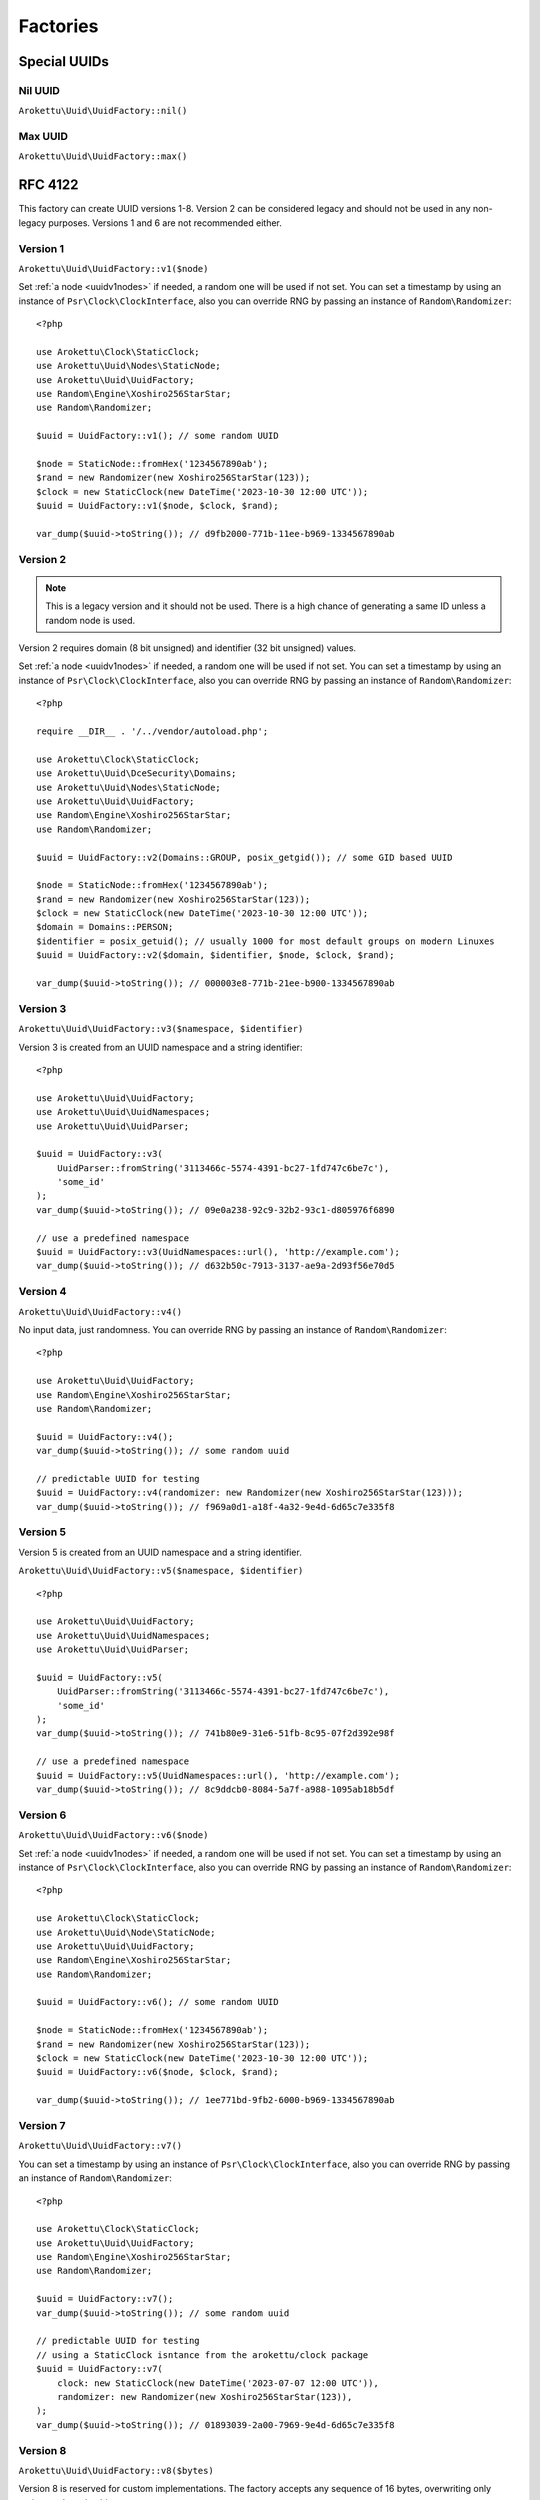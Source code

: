 Factories
#########

.. highlight:: php

Special UUIDs
=============

Nil UUID
--------

``Arokettu\Uuid\UuidFactory::nil()``

Max UUID
--------

``Arokettu\Uuid\UuidFactory::max()``

RFC 4122
========

This factory can create UUID versions 1-8.
Version 2 can be considered legacy and should not be used in any non-legacy purposes.
Versions 1 and 6 are not recommended either.

Version 1
---------

``Arokettu\Uuid\UuidFactory::v1($node)``

Set :ref:`a node <uuidv1nodes>` if needed, a random one will be used if not set.
You can set a timestamp by using an instance of ``Psr\Clock\ClockInterface``,
also you can override RNG by passing an instance of ``Random\Randomizer``::

    <?php

    use Arokettu\Clock\StaticClock;
    use Arokettu\Uuid\Nodes\StaticNode;
    use Arokettu\Uuid\UuidFactory;
    use Random\Engine\Xoshiro256StarStar;
    use Random\Randomizer;

    $uuid = UuidFactory::v1(); // some random UUID

    $node = StaticNode::fromHex('1234567890ab');
    $rand = new Randomizer(new Xoshiro256StarStar(123));
    $clock = new StaticClock(new DateTime('2023-10-30 12:00 UTC'));
    $uuid = UuidFactory::v1($node, $clock, $rand);

    var_dump($uuid->toString()); // d9fb2000-771b-11ee-b969-1334567890ab

Version 2
---------

.. versionadded:: 2.3

.. note::
    This is a legacy version and it should not be used.
    There is a high chance of generating a same ID unless a random node is used.

Version 2 requires domain (8 bit unsigned) and identifier (32 bit unsigned) values.

Set :ref:`a node <uuidv1nodes>` if needed, a random one will be used if not set.
You can set a timestamp by using an instance of ``Psr\Clock\ClockInterface``,
also you can override RNG by passing an instance of ``Random\Randomizer``::

    <?php

    require __DIR__ . '/../vendor/autoload.php';

    use Arokettu\Clock\StaticClock;
    use Arokettu\Uuid\DceSecurity\Domains;
    use Arokettu\Uuid\Nodes\StaticNode;
    use Arokettu\Uuid\UuidFactory;
    use Random\Engine\Xoshiro256StarStar;
    use Random\Randomizer;

    $uuid = UuidFactory::v2(Domains::GROUP, posix_getgid()); // some GID based UUID

    $node = StaticNode::fromHex('1234567890ab');
    $rand = new Randomizer(new Xoshiro256StarStar(123));
    $clock = new StaticClock(new DateTime('2023-10-30 12:00 UTC'));
    $domain = Domains::PERSON;
    $identifier = posix_getuid(); // usually 1000 for most default groups on modern Linuxes
    $uuid = UuidFactory::v2($domain, $identifier, $node, $clock, $rand);

    var_dump($uuid->toString()); // 000003e8-771b-21ee-b900-1334567890ab

Version 3
---------

``Arokettu\Uuid\UuidFactory::v3($namespace, $identifier)``

Version 3 is created from an UUID namespace and a string identifier::

    <?php

    use Arokettu\Uuid\UuidFactory;
    use Arokettu\Uuid\UuidNamespaces;
    use Arokettu\Uuid\UuidParser;

    $uuid = UuidFactory::v3(
        UuidParser::fromString('3113466c-5574-4391-bc27-1fd747c6be7c'),
        'some_id'
    );
    var_dump($uuid->toString()); // 09e0a238-92c9-32b2-93c1-d805976f6890

    // use a predefined namespace
    $uuid = UuidFactory::v3(UuidNamespaces::url(), 'http://example.com');
    var_dump($uuid->toString()); // d632b50c-7913-3137-ae9a-2d93f56e70d5

Version 4
---------

``Arokettu\Uuid\UuidFactory::v4()``

No input data, just randomness.
You can override RNG by passing an instance of ``Random\Randomizer``::

    <?php

    use Arokettu\Uuid\UuidFactory;
    use Random\Engine\Xoshiro256StarStar;
    use Random\Randomizer;

    $uuid = UuidFactory::v4();
    var_dump($uuid->toString()); // some random uuid

    // predictable UUID for testing
    $uuid = UuidFactory::v4(randomizer: new Randomizer(new Xoshiro256StarStar(123)));
    var_dump($uuid->toString()); // f969a0d1-a18f-4a32-9e4d-6d65c7e335f8

Version 5
---------

Version 5 is created from an UUID namespace and a string identifier.

``Arokettu\Uuid\UuidFactory::v5($namespace, $identifier)``

::

    <?php

    use Arokettu\Uuid\UuidFactory;
    use Arokettu\Uuid\UuidNamespaces;
    use Arokettu\Uuid\UuidParser;

    $uuid = UuidFactory::v5(
        UuidParser::fromString('3113466c-5574-4391-bc27-1fd747c6be7c'),
        'some_id'
    );
    var_dump($uuid->toString()); // 741b80e9-31e6-51fb-8c95-07f2d392e98f

    // use a predefined namespace
    $uuid = UuidFactory::v5(UuidNamespaces::url(), 'http://example.com');
    var_dump($uuid->toString()); // 8c9ddcb0-8084-5a7f-a988-1095ab18b5df

Version 6
---------

``Arokettu\Uuid\UuidFactory::v6($node)``

Set :ref:`a node <uuidv1nodes>` if needed, a random one will be used if not set.
You can set a timestamp by using an instance of ``Psr\Clock\ClockInterface``,
also you can override RNG by passing an instance of ``Random\Randomizer``::

    <?php

    use Arokettu\Clock\StaticClock;
    use Arokettu\Uuid\Node\StaticNode;
    use Arokettu\Uuid\UuidFactory;
    use Random\Engine\Xoshiro256StarStar;
    use Random\Randomizer;

    $uuid = UuidFactory::v6(); // some random UUID

    $node = StaticNode::fromHex('1234567890ab');
    $rand = new Randomizer(new Xoshiro256StarStar(123));
    $clock = new StaticClock(new DateTime('2023-10-30 12:00 UTC'));
    $uuid = UuidFactory::v6($node, $clock, $rand);

    var_dump($uuid->toString()); // 1ee771bd-9fb2-6000-b969-1334567890ab

Version 7
---------

``Arokettu\Uuid\UuidFactory::v7()``

You can set a timestamp by using an instance of ``Psr\Clock\ClockInterface``,
also you can override RNG by passing an instance of ``Random\Randomizer``::

    <?php

    use Arokettu\Clock\StaticClock;
    use Arokettu\Uuid\UuidFactory;
    use Random\Engine\Xoshiro256StarStar;
    use Random\Randomizer;

    $uuid = UuidFactory::v7();
    var_dump($uuid->toString()); // some random uuid

    // predictable UUID for testing
    // using a StaticClock isntance from the arokettu/clock package
    $uuid = UuidFactory::v7(
        clock: new StaticClock(new DateTime('2023-07-07 12:00 UTC')),
        randomizer: new Randomizer(new Xoshiro256StarStar(123)),
    );
    var_dump($uuid->toString()); // 01893039-2a00-7969-9e4d-6d65c7e335f8

Version 8
---------

``Arokettu\Uuid\UuidFactory::v8($bytes)``

Version 8 is reserved for custom implementations.
The factory accepts any sequence of 16 bytes, overwriting only variant and version bits::

    <?php

    use Arokettu\Uuid\UuidFactory;

    $uuid = UuidFactory::v8('any 16bytes here');
    var_dump($uuid->toString()); // 616e7920-3136-8279-b465-732068657265

    // example: experimental namespace UUID based on sha3
    $hash = hash_hmac('sha3-224', 'test', 'namespace', binary: true);
    $uuid = UuidFactory::v8(substr($hash, 0, 16));
    var_dump($uuid->toString()); // ab2a3a38-30a3-8def-89cd-72e79f1a5423

RFC 4122 Namespaces
===================

``Arokettu\Uuid\UuidNamespaces``

Predefined namespaces:

* ``UuidNamespaces::dns()``: ``{6ba7b810-9dad-11d1-80b4-00c04fd430c8}``
* ``UuidNamespaces::url()``: ``{6ba7b811-9dad-11d1-80b4-00c04fd430c8}``
* ``UuidNamespaces::oid()``: ``{6ba7b812-9dad-11d1-80b4-00c04fd430c8}``
* ``UuidNamespaces::x500()``: ``{6ba7b814-9dad-11d1-80b4-00c04fd430c8}``

ULID
====

``Arokettu\Uuid\UlidFactory::ulid()``

You can set a timestamp by using an instance of ``Psr\Clock\ClockInterface``,
also you can override RNG by passing an instance of ``Random\Randomizer``::

    <?php

    use Arokettu\Clock\StaticClock;
    use Arokettu\Uuid\UlidFactory;
    use Random\Engine\Xoshiro256StarStar;
    use Random\Randomizer;

    $uuid = UlidFactory::ulid();
    var_dump($uuid->toString()); // some random ulid

    // predictable ULID for testing
    // using a StaticClock isntance from the arokettu/clock package
    $ulid = UlidFactory::ulid(
        clock: new StaticClock(new DateTime('2023-07-07 12:00 UTC')),
        randomizer: new Randomizer(new Xoshiro256StarStar(123)),
    );
    var_dump($ulid->toString()); // 01H4R3JAG0Z5MT1MD1HXD34QJD

Sequences
=========

Sequences are designed to be used in a case where you need a lot of UUIDs in a single process.
Sequences for UUIDv1, v6, v7, and ULID also enforce extra monotonicity
for IDs created in the same millisecond/microsecond.
There are no sequences for UUIDv3 and UUIDv5 because they are not sequential by nature.
The sequences are designed to provide a continuous supply of IDs, advancing the timestamp when clock sequences overflow.
All sequences implement ``Traversable``.

::

    <?php

    use Arokettu\Uuid\SequenceFactory;

    $seq = SequenceFactory::v7();

    foreach ($seq as $uuid) {
        echo $uuid, PHP_EOL; // infinite supply of monotonic UUIDs
    }

UUIDv1
------

``Arokettu\Uuid\SequenceFactory::v1($node)``

This sequence uses 14 bit of clock_seq and the lowest decimal of the timestamp as a clock sequence.
The sequence is initialized with a randomly generated static node ID if another node ID generator is not supplied.

Like with the regular factory you can set a timestamp by using an instance of ``Psr\Clock\ClockInterface``
and override RNG by passing an instance of ``Random\Randomizer``.

::

    <?php

    use Arokettu\Clock\StaticClock;
    use Arokettu\Uuid\SequenceFactory;
    use Random\Engine\Xoshiro256StarStar;
    use Random\Randomizer;

    $seq = SequenceFactory::v1(
        clock: new StaticClock(new DateTime('2023-07-07 12:00 UTC')),
        randomizer: new Randomizer(new Xoshiro256StarStar(123)),
    );

    for ($i = 0; $i < 10; $i++) {
        echo $seq->next(), PHP_EOL;
    }

    // cc79e000-1cbd-11ee-8d5e-f969a0d1a18f
    // cc79e000-1cbd-11ee-8d5f-f969a0d1a18f
    // cc79e000-1cbd-11ee-8d60-f969a0d1a18f
    // cc79e000-1cbd-11ee-8d61-f969a0d1a18f
    // cc79e000-1cbd-11ee-8d62-f969a0d1a18f
    // cc79e000-1cbd-11ee-8d63-f969a0d1a18f
    // cc79e000-1cbd-11ee-8d64-f969a0d1a18f
    // cc79e000-1cbd-11ee-8d65-f969a0d1a18f
    // cc79e000-1cbd-11ee-8d66-f969a0d1a18f
    // cc79e000-1cbd-11ee-8d67-f969a0d1a18f

UUIDv4
------

``Arokettu\Uuid\SequenceFactory::v4()``

Just a sequence of random UUIDv4.
This sequence is not monotonic and exists only for convenience.

Like with the regular factory you can override RNG by passing an instance of ``Random\Randomizer``.

::

    <?php

    use Arokettu\Uuid\SequenceFactory;
    use Random\Engine\Xoshiro256StarStar;
    use Random\Randomizer;

    $seq = SequenceFactory::v4(
        randomizer: new Randomizer(new Xoshiro256StarStar(123)),
    );

    for ($i = 0; $i < 10; $i++) {
        echo $seq->next(), PHP_EOL;
    }

    // f969a0d1-a18f-4a32-9e4d-6d65c7e335f8
    // 2fa6f2c3-462b-4a77-8682-cfaa99028220
    // de789d95-b3d8-4856-aa28-295af8ebf9ff
    // 1b75f844-9b23-4260-951a-7e9d570a1aa8
    // d4df5c6d-af02-43c2-b05c-234f8095766f
    // ba374ea8-3797-47a6-8d48-f3844e4600c4
    // c52aff91-89fc-4e09-b434-29e798cd8c51
    // 704cae21-5dcb-4ca9-93b3-3da29b3d812f
    // 3405283f-75a9-4a52-a645-4ba0df565fbc
    // efebcd8e-c7ea-4486-8f66-63a8e581821f

UUIDv6
------

``Arokettu\Uuid\SequenceFactory::v6($node)``

This sequence uses 14 bit of clock_seq and the lowest decimal of the timestamp as a clock sequence.
The sequence is initialized with a randomly generated static node ID if another node ID generator is not supplied.

Like with the regular factory you can set a timestamp by using an instance of ``Psr\Clock\ClockInterface``
and override RNG by passing an instance of ``Random\Randomizer``.

::

    <?php

    use Arokettu\Clock\StaticClock;
    use Arokettu\Uuid\SequenceFactory;
    use Random\Engine\Xoshiro256StarStar;
    use Random\Randomizer;

    $seq = SequenceFactory::v6(
        clock: new StaticClock(new DateTime('2023-07-07 12:00 UTC')),
        randomizer: new Randomizer(new Xoshiro256StarStar(123)),
    );

    for ($i = 0; $i < 10; $i++) {
        echo $seq->next(), PHP_EOL;
    }

    // 1ee1cbdc-c79e-6000-8d5e-f969a0d1a18f
    // 1ee1cbdc-c79e-6000-8d5f-f969a0d1a18f
    // 1ee1cbdc-c79e-6000-8d60-f969a0d1a18f
    // 1ee1cbdc-c79e-6000-8d61-f969a0d1a18f
    // 1ee1cbdc-c79e-6000-8d62-f969a0d1a18f
    // 1ee1cbdc-c79e-6000-8d63-f969a0d1a18f
    // 1ee1cbdc-c79e-6000-8d64-f969a0d1a18f
    // 1ee1cbdc-c79e-6000-8d65-f969a0d1a18f
    // 1ee1cbdc-c79e-6000-8d66-f969a0d1a18f
    // 1ee1cbdc-c79e-6000-8d67-f969a0d1a18f

UUIDv7
------

``Arokettu\Uuid\SequenceFactory::v7()``

The chosen algorithm is 12 bit clock sequence in rand_a + random 'tail' in rand_b
as described in `RFC 4122 update`_ (Draft 4) 6.2 Method 1.
It gives a guaranteed sequence of 2049 UUIDs per millisecond (actual number is random, up to 4096).

Like with the regular factory you can set a timestamp by using an instance of ``Psr\Clock\ClockInterface``
and override RNG by passing an instance of ``Random\Randomizer``.

::

    <?php

    use Arokettu\Clock\StaticClock;
    use Arokettu\Uuid\SequenceFactory;
    use Random\Engine\Xoshiro256StarStar;
    use Random\Randomizer;

    $seq = SequenceFactory::v7(
        clock: new StaticClock(new DateTime('2023-07-07 12:00 UTC')),
        randomizer: new Randomizer(new Xoshiro256StarStar(123)),
    );

    for ($i = 0; $i < 10; $i++) {
        echo $seq->next(), PHP_EOL;
    }

    // 01893039-2a00-71f9-9e4d-6d65c7e335f8
    // 01893039-2a00-71fa-afa6-f2c3462baa77
    // 01893039-2a00-71fb-8682-cfaa99028220
    // 01893039-2a00-71fc-9e78-9d95b3d87856
    // 01893039-2a00-71fd-aa28-295af8ebf9ff
    // 01893039-2a00-71fe-9b75-f8449b23c260
    // 01893039-2a00-71ff-951a-7e9d570a1aa8
    // 01893039-2a00-7200-94df-5c6daf02d3c2
    // 01893039-2a00-7201-b05c-234f8095766f
    // 01893039-2a00-7202-ba37-4ea83797f7a6

ULID
----

``Arokettu\Uuid\SequenceFactory::ulid($uuidV7Compatible = false)``

The algorithm is a simplified version of ULID standard algo, having the whole rand_a + rand_b as a counter,
that also aligns with `RFC 4122 update`_ (Draft 14) 6.2 Method 2.
The simplification is that only the lowest 48 bits act as a proper counter to simplify the implementation.
Each iteration increments with 24 bits of randomness resulting in approximately 16'777'216 ids/msec.

Like with the regular factory you can set a timestamp by using an instance of ``Psr\Clock\ClockInterface``
and override RNG by passing an instance of ``Random\Randomizer``.

::

    <?php

    use Arokettu\Clock\StaticClock;
    use Arokettu\Uuid\SequenceFactory;
    use Random\Engine\Xoshiro256StarStar;
    use Random\Randomizer;

    $seq = SequenceFactory::ulid(
        clock: new StaticClock(new DateTime('2023-07-07 12:00 UTC')),
        randomizer: new Randomizer(new Xoshiro256StarStar(123)),
    );

    for ($i = 0; $i < 10; $i++) {
        echo $seq->next(), PHP_EOL;
    }

    // 01H4R3JAG0Z5MT1MBD9NFF59HF
    // 01H4R3JAG0Z5MT1MBD9NFW4A70
    // 01H4R3JAG0Z5MT1MBD9NG5Z8JM
    // 01H4R3JAG0Z5MT1MBD9NG8HJRS
    // 01H4R3JAG0Z5MT1MBD9NGR2G3S
    // 01H4R3JAG0Z5MT1MBD9NGZYPVC
    // 01H4R3JAG0Z5MT1MBD9NH5REXE
    // 01H4R3JAG0Z5MT1MBD9NH7Z63E
    // 01H4R3JAG0Z5MT1MBD9NHCVM6H
    // 01H4R3JAG0Z5MT1MBD9NHW26D3

``$uuidV7Compatible`` param allows you to create ULIDs that are bit-compatible with UUIDv7 by setting proper version and variant bits.
Among other uses (like the ability to switch to UUIDs in future) it allows you to create UUIDv7 sequences::

    <?php

    use Arokettu\Clock\StaticClock;
    use Arokettu\Uuid\SequenceFactory;
    use Random\Engine\Xoshiro256StarStar;
    use Random\Randomizer;

    $seq = SequenceFactory::ulid(
        true, // build with proper bits
        clock: new StaticClock(new DateTime('2023-07-07 12:00 UTC')),
        randomizer: new Randomizer(new Xoshiro256StarStar(123)),
    );

    for ($i = 0; $i < 10; $i++) {
        echo $seq->next()->toUuidV7(), PHP_EOL;
    }

    // 01893039-2a00-7969-a0d1-6d4d5ef2a62f
    // 01893039-2a00-7969-a0d1-6d4d5fc228e0
    // 01893039-2a00-7969-a0d1-6d4d605fa254
    // 01893039-2a00-7969-a0d1-6d4d6088cb19
    // 01893039-2a00-7969-a0d1-6d4d61814079
    // 01893039-2a00-7969-a0d1-6d4d61ff5b6c
    // 01893039-2a00-7969-a0d1-6d4d625c3bae
    // 01893039-2a00-7969-a0d1-6d4d627f986e
    // 01893039-2a00-7969-a0d1-6d4d62cdd0d1
    // 01893039-2a00-7969-a0d1-6d4d63c119a3

Custom UUIDs
============

``Arokettu\Uuid\NonStandard\CustomUuidFactory``

A factory for useful nonstandard UUIDs.

Sha256-based Namespace
----------------------

``Arokettu\Uuid\NonStandard\CustomUuidFactory::sha256($namespace, $identifier)``

A namespace type UUID similar to versions 3 and 5 but using sha256 as a hashing function.
The factory creates an instance of UUIDv8.
This method is shown in the `RFC 4122 update`_ B.2 example.

::

    <?php

    use Arokettu\Uuid\NonStandard\CustomUuidFactory;
    use Arokettu\Uuid\UuidNamespaces;

    echo CustomUuidFactory::sha256(
        UuidNamespaces::dns(),
        'www.example.com'
    )->toString(); // 5c146b14-3c52-8afd-938a-375d0df1fbf6

.. _RFC 4122: https://datatracker.ietf.org/doc/html/rfc4122
.. _RFC 4122 update: https://datatracker.ietf.org/doc/html/draft-ietf-uuidrev-rfc4122bis
